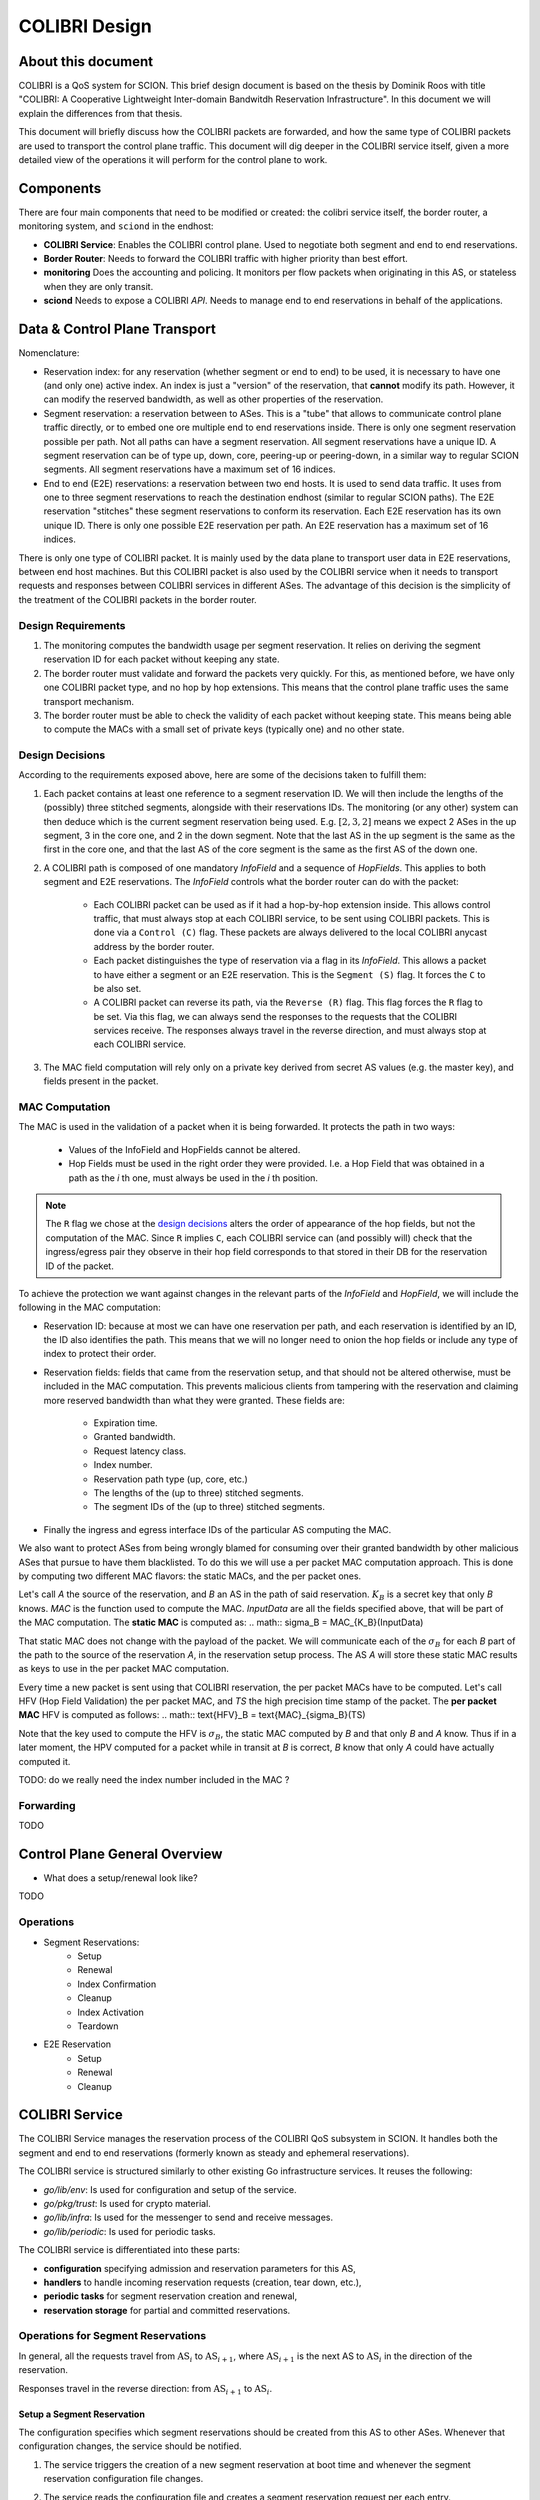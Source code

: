 **************
COLIBRI Design
**************




About this document
===================
COLIBRI is a QoS system for SCION. This brief design document is based
on the thesis by Dominik Roos with title 
"COLIBRI: A Cooperative Lightweight Inter-domain Bandwitdh
Reservation Infrastructure". In this document we will explain
the differences from that thesis.

This document will briefly discuss how the COLIBRI packets are forwarded,
and how the same type of COLIBRI packets are used to transport the
control plane traffic.
This document will dig deeper in the COLIBRI service itself, given a more
detailed view of the operations it will perform for the control plane
to work.



Components
==========
There are four main components that need to be modified or created: the
colibri service itself, the border router, a monitoring system, and
``sciond`` in the endhost:

* **COLIBRI Service**: Enables the COLIBRI control plane. Used to negotiate
  both segment and end to end reservations.
* **Border Router**: Needs to forward the COLIBRI traffic with higher
  priority than best effort.
* **monitoring** Does the accounting and policing. It monitors per flow
  packets when originating in this AS, or stateless when they are only transit.
* **sciond** Needs to expose a COLIBRI *API*. Needs to manage end to end
  reservations in behalf of the applications.


Data & Control Plane Transport
==============================
Nomenclature:

* Reservation index: for any reservation (whether segment or end to end) to
  be used, it is necessary to have one (and only one) active index.
  An index is just a "version" of the reservation, that **cannot** modify
  its path. However, it can modify the reserved bandwidth, as well as other
  properties of the reservation.
* Segment reservation: a reservation between to ASes. This is a "tube" that
  allows to communicate control plane traffic directly, or to embed one
  ore multiple end to end reservations inside. There is only one segment
  reservation possible per path. Not all paths can have a segment reservation.
  All segment reservations have a unique ID.
  A segment reservation can be of type up, down, core, peering-up or
  peering-down, in a similar way to regular SCION segments.
  All segment reservations have a maximum set of 16 indices.
* End to end (E2E) reservations: a reservation between two end hosts. It is
  used to send data traffic. It uses from one to three segment reservations to
  reach the destination endhost (similar to regular SCION paths). The E2E
  reservation "stitches" these segment reservations to conform its reservation.
  Each E2E reservation has its own unique ID. There is only one possible E2E
  reservation per path.
  An E2E reservation has a maximum set of 16 indices.

There is only one type of COLIBRI packet. It is mainly used by the data plane
to transport user data in E2E reservations, between end host machines.
But this COLIBRI packet is also used by the COLIBRI service when it needs to 
transport requests and responses between COLIBRI services in different ASes.
The advantage of this decision is the simplicity of the treatment of the 
COLIBRI packets in the border router.

Design Requirements
-------------------
#. The monitoring computes the bandwidth usage per segment reservation.
   It relies on deriving the segment reservation ID for each packet without
   keeping any state.
#. The border router must validate and forward the packets very quickly.
   For this, as mentioned before, we have only one COLIBRI packet type,
   and no hop by hop extensions. This means that the control plane traffic
   uses the same transport mechanism.
#. The border router must be able to check the validity of each packet without
   keeping state. This means being able to compute the MACs with a small set
   of private keys (typically one) and no other state.

Design Decisions
----------------
According to the requirements exposed above, here are some of the decisions
taken to fulfill them:

#. Each packet contains at least one reference to a segment reservation ID.
   We will then include the lengths of the (possibly) three stitched segments,
   alongside with their reservations IDs.
   The monitoring (or any other) system can then deduce which is the current
   segment reservation being used. E.g. :math:`[2,3,2]` means we
   expect 2 ASes in the up segment, 3 in the core one, and 2 in the down
   segment. Note that the last AS in the up segment is the same as the
   first in the core one, and that the last AS of the core segment is the
   same as the first AS of the down one.
#. A COLIBRI path is composed of one mandatory *InfoField* and a sequence of
   *HopFields*. This applies to both segment and E2E reservations. The
   *InfoField* controls what the border router can do with the packet:

    - Each COLIBRI packet can be used as if it had a hop-by-hop extension
      inside. This allows control traffic, that must always stop at each
      COLIBRI service, to be sent using COLIBRI packets.
      This is done via a ``Control (C)`` flag.
      These packets are always delivered to the local COLIBRI anycast address
      by the border router.
    - Each packet distinguishes the type of reservation via a flag in its
      *InfoField*. This allows a packet to have either a segment or an E2E
      reservation. This is the ``Segment (S)`` flag. It forces the ``C`` to
      be also set.
    - A COLIBRI packet can reverse its path, via the ``Reverse (R)`` flag.
      This flag forces the ``R`` flag to be set.
      Via this flag, we can always send the responses to the requests that
      the COLIBRI services receive. The responses always travel in the
      reverse direction, and must always stop at each COLIBRI service.
#. The MAC field computation will rely only on a private key derived from
   secret AS values (e.g. the master key), and fields present in the packet.


MAC Computation
---------------
The MAC is used in the validation of a packet when it is being forwarded.
It protects the path in two ways:

    - Values of the InfoField and HopFields cannot be altered.
    - Hop Fields must be used in the right order they were provided.
      I.e. a Hop Field that was obtained in a path as the `i` th one,
      must always be used in the `i` th position.

.. Note::
    The ``R`` flag we chose at the `design decisions`_
    alters the order of appearance of the hop fields, but not the 
    computation of the MAC. Since ``R`` implies ``C``, each COLIBRI service
    can (and possibly will) check that the ingress/egress pair they observe
    in their hop field corresponds to that stored in their DB for the
    reservation ID of the packet.

To achieve the protection we want against changes in the relevant parts
of the *InfoField* and *HopField*, we will include the following in the
MAC computation:

- Reservation ID: because at most we can have one reservation per path, and
  each reservation is identified by an ID, the ID also identifies the path.
  This means that we will no longer need to onion the hop fields or include
  any type of index to protect their order.
- Reservation fields: fields that came from the reservation setup, and that
  should not be altered otherwise, must be included in the MAC computation.
  This prevents malicious clients from tampering with the reservation and
  claiming more reserved bandwidth than what they were granted.
  These fields are:

    - Expiration time.
    - Granted bandwidth.
    - Request latency class.
    - Index number.
    - Reservation path type (up, core, etc.)
    - The lengths of the (up to three) stitched segments.
    - The segment IDs of the (up to three) stitched segments.
- Finally the ingress and egress interface IDs of the particular AS computing
  the MAC.

We also want to protect ASes from being wrongly blamed for consuming over their
granted bandwidth by other malicious ASes that pursue to have them blacklisted.
To do this we will use a per packet MAC computation approach.
This is done by computing two different MAC flavors: the static MACs, and the
per packet ones.

Let's call *A* the source of the reservation, and *B* an
AS in the path of said reservation. :math:`K_B` is a secret key that only
*B* knows. *MAC* is the function used to compute the MAC. *InputData* are
all the fields specified above, that will be part of the MAC computation.
The **static MAC** is computed as:
.. math::
\sigma_B = MAC_{K_B}(InputData)

That static MAC does not change with the payload of the packet. We will
communicate each of the :math:`\sigma_B` for each *B* part of the path to
the source of the reservation *A*, in the reservation setup process. The AS *A*
will store these static MAC results as keys to use in the per packet MAC
computation.

Every time a new packet is sent using that COLIBRI reservation,
the per packet MACs have to be computed. Let's call HFV (Hop Field Validation)
the per packet MAC, and *TS* the high precision time stamp of the packet.
The **per packet MAC** HFV is computed as follows:
.. math::
\text{HFV}_B = \text{MAC}_{\sigma_B}(TS)

Note that the key used to compute the HFV is :math:`\sigma_B`, the static
MAC computed by *B* and that only *B* and *A* know.
Thus if in a later moment, the HPV computed for a packet while in transit
at *B* is correct, *B* know that only *A* could have actually computed it.



TODO: do we really need the index number included in the MAC ?

Forwarding
----------
TODO


Control Plane General Overview
==============================

- What does a setup/renewal look like?

TODO

Operations
----------

- Segment Reservations:
    - Setup
    - Renewal
    - Index Confirmation
    - Cleanup
    - Index Activation
    - Teardown
- E2E Reservation
    - Setup
    - Renewal
    - Cleanup









COLIBRI Service
===============
The COLIBRI Service manages the reservation process of the COLIBRI QoS
subsystem in SCION. It handles both the segment and end to end reservations
(formerly known as steady and ephemeral reservations).

The COLIBRI service is structured similarly to
other existing Go infrastructure services. It reuses the following:

- `go/lib/env`: Is used for configuration and setup of the service.
- `go/pkg/trust`: Is used for crypto material.
- `go/lib/infra`: Is used for the messenger to send and receive messages.
- `go/lib/periodic`: Is used for periodic tasks.

The COLIBRI service is differentiated into these parts:

* **configuration** specifying admission and reservation parameters for this AS,
* **handlers** to handle incoming reservation requests (creation,
  tear down, etc.),
* **periodic tasks** for segment reservation creation and renewal,
* **reservation storage** for partial and committed reservations.

.. image:: fig/colibri/COS.png


Operations for Segment Reservations
-----------------------------------
In general, all the requests travel from :math:`\text{AS}_i`
to :math:`\text{AS}_{i+1}`, where :math:`\text{AS}_{i+1}` is the next AS
to :math:`\text{AS}_i` in the direction of the reservation.

Responses travel in the reverse direction: from :math:`\text{AS}_{i+1}` to
:math:`\text{AS}_i`.


Setup a Segment Reservation
***************************
The configuration specifies which segment reservations should be created from
this AS to other ASes. Whenever that configuration changes, the service
should be notified.

#. The service triggers the creation of a new segment reservation at
   boot time and whenever the segment reservation configuration file changes.
#. The service reads the configuration file and creates a segment reservation
   request per each entry.

    - The path used in the request must be obtained using the *path predicate*
      in the configuration.
#. The store in the COLIBRI service saves the intermediate request and
   sends the request to the next AS in the path.
#. If there is a timeout, this store will send a cleanup request to the
   next AS in the path.


Handle a Setup Request
**********************
#. The COLIBRI service store is queried to admit the segment reservation.
#. The store decides the admission for the reservation (how much bandwidth).
   It uses the *traffic_matrix* from the configuration package.
#. The store saves an intermediate reservation entry in the DB.
#. If this AS is the last one in the path, the COLIBRI service store saves the
   reservation as final and notifies the previous AS in the path with a
   reservation response.
#. The store forwards the request with the decided bandwidth.

Handle a Setup Response
***********************
#. The store saves the reservation as final.
#. If this AS is the first one in the reservation path (aka
   *reservation initiator*), the store sends an index confirmation request
   to the next AS in the path.
#. If this AS is the not the first one in the reservation path, the store
   sends a response message to the previous AS's COLIBRI service.

Handle an Index Confirmation Request
************************************
#. The store in the COLIBRI service checks that the appropriate reservation
   is already final.
#. The store modifies the reservation to be confirmed
#. The COLIBRI service forwards the confirmation request.

Handle a Cleanup Request
************************
#. The COLIBRI service removes the referenced reservation from its store.
#. The COLIBRI service forwards the cleanup request.

Handle a Teardown Request
*************************
#. The COLIBRI service checks the reservation is confirmed but has no
   allocated end to end reservations.
#. The COLIBRI service checks there are no telescoped reservations using
   this segment reservation.
#. The store removes the reservation.
#. The COLIBRI service forwards the teardown request.

Handle a Renewal Request
************************
The renewal request handler is the same as the `handle a setup request`_.
The renewal is initiated differently (by adding a new index to an existing
reservation), but handled the same way.

Renew a Segment Reservation
***************************
#. The service triggers the renewal of the existing segment reservations
   with constant frequency.
#. The store in the COLIBRI service retrieves each one of the reservations
   that originate in this AS.
#. Per reservation retrieved, the store adds a new index to it and
   pushes it forward.

Handle a Reservation Query
**************************
#. The store in the COLIBRI service receives the query and returns the
   collection of segment reservations matching it.



Operations for E2E Reservations
-------------------------------

Handle an E2E Setup Request
***************************
#. The COLIBRI service queries the store to admit the reservation
#. The store computes the allowed bandwidth (knowing the current segment
   reservation and the existing E2E reservations in it).
#. The store pushes forward the setup request.

Handle an E2E Renewal Request
*****************************
The renewal request handler is the same as the `handle an e2e setup request`_.

Handle an E2E Cleanup Request
*****************************
#. The COLIBRI service removes the request from its store.
#. The COLIBRI service forwards the cleanup request.


Interfaces of the COLIBRI Service
---------------------------------
Main interfaces of the service.

The Reservation Store in the COLIBRI service keeps track of the reservations
created and accepted in this AS, both segment and E2E.
The store provides the following interface:

.. code-block:: go

    type ReservationStore {
        GetSegmentReservation(ctx context.Context, id SegmentReservationID) (SegmentReservation, error)
        GetSegmentReservations(ctx context.Context, validTime time.Time, path []InterfaceId]) ([]SegmentReservation, error)

        AdmitSegmentReservation(ctx context.Context, req SegmentReservationReq) error
        ConfirmSegmentReservation(ctx context.Context, id SegmentReservationID) error
        CleanupSegmentReservation(ctx context.Context, id SegmentReservationID) error
        TearDownSegmentReservation(ctx context.Context, id SegmentReservationID) error

        AdmitE2EReservation(ctx context.Context, req E2EReservationReq) error
        CleanupE2EReservation(ctx context.Context, id E2EReservationID) error
    }

The `sciond` endhost daemon will expose the *API* that enables the use
of COLIBRI by applications:

.. code-block:: go

    type sciond {
        ...
        AllowIPNet(ia IA, net IPNet) error
        BlockIPNet(ia IA, net IPNet) error
        WatchSegmentRsv(ctx context.Context, pathConf PathConfiguration) (WatchState, error)
        WatchE2ERsv(ctx context.Context, resvConf E2EResvConfiguration) (WatchState, error)
        // WatchRequests returns a WatchState that will notify the application of any COLIBRI e2e request ending here.
        WatchRequests() (WatchState, error)
        Unwatch(watchState WatchState) error
    }

Reservation DB
--------------
There are two main parts in the DB: the segment reservation entities, and the
end to end entities.
To link the end to end reservations to the appropriate segment ones,
a table is used.

There are no restrictions of cardinality other than uniqueness and non
null-ness for some fields, but nothing like triggers on insertion are used.
E.g. it is technically possible to link more than three segment reservations
with a given end to end one. These cardinality restrictions are enforced
by code.

.. image:: fig/colibri/DB.png

Furthermore, there are some indices created to speed up lookups:

* seg_reservation
    * id_as,suffix
    * ingress
    * egress
    * path
* seg_index
    * reservation,index_number
* e2e_reservation
    * reservation_id
* e2e_index
    * reservation,index_number
* e2e_to_seg
    * e2e
    * seg

